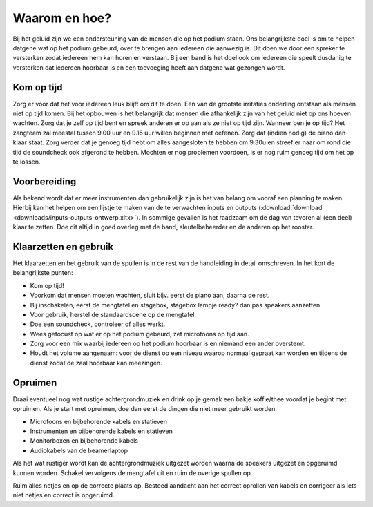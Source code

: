 Waarom en hoe?
=================
Bij het geluid zijn we een ondersteuning van de mensen die op het podium staan. Ons belangrijkste doel is om te helpen datgene wat op het podium gebeurd, over te brengen aan iedereen die aanwezig is. Dit doen we door een spreker te versterken zodat iedereen hem kan horen en verstaan. Bij een band is het doel ook om iedereen die speelt dusdanig te versterken dat iedereen hoorbaar is en een toevoeging heeft aan datgene wat gezongen wordt.

Kom op tijd
----------------------
Zorg er voor dat het voor iedereen leuk blijft om dit te doen. Eén van de grootste irritaties onderling ontstaan als mensen niet op tijd komen. Bij het opbouwen is het belangrijk dat mensen die afhankelijk zijn van het geluid niet op ons hoeven wachten. Zorg dat je zelf op tijd bent en spreek anderen er op aan als ze niet op tijd zijn. Wanneer ben je op tijd? Het zangteam zal meestal tussen 9.00 uur en 9.15 uur willen beginnen met oefenen. Zorg dat (indien nodig) de piano dan klaar staat. Zorg verder dat je genoeg tijd hebt om alles aangesloten te hebben om 9.30u en streef er naar om rond die tijd de soundcheck ook afgerond te hebben. Mochten er nog problemen voordoen, is er nog ruim genoeg tijd om het op te lossen.

Voorbereiding
----------------------
Als bekend wordt dat er meer instrumenten dan gebruikelijk zijn is het van belang om vooraf een planning te maken. Hierbij kan het helpen om een lijstje te maken van de te verwachten inputs en outputs (:download:`download <downloads/inputs-outputs-ontwerp.xltx>`). In sommige gevallen is het raadzaam om de dag van tevoren al (een deel) klaar te zetten. Doe dit altijd in goed overleg met de band, sleutelbeheerder en de anderen op het rooster.

Klaarzetten en gebruik
-----------------------
Het klaarzetten en het gebruik van de spullen is in de rest van de handleiding in detail omschreven. In het kort de belangrijkste punten:

- Kom op tijd!
- Voorkom dat mensen moeten wachten, sluit bijv. eerst de piano aan, daarna de rest.
- Bij inschakelen, eerst de mengtafel en stagebox, stagebox lampje ready? dan pas speakers aanzetten.
- Voor gebruik, herstel de standaardscène op de mengtafel.
- Doe een soundcheck, controleer of alles werkt.
- Wees gefocust op wat er op het podium gebeurd, zet microfoons op tijd aan.
- Zorg voor een mix waarbij iedereen op het podium hoorbaar is en niemand een ander overstemt.
- Houdt het volume aangenaam: voor de dienst op een niveau waarop normaal gepraat kan worden en tijdens de dienst zodat de zaal hoorbaar kan meezingen.

Opruimen
----------------------
Draai eventueel nog wat rustige achtergrondmuziek en drink op je gemak een bakje koffie/thee voordat je begint met opruimen.
Als je start met opruimen, doe dan eerst de dingen die niet meer gebruikt worden:

- Microfoons en bijbehorende kabels en statieven
- Instrumenten en bijbehorende kabels en statieven
- Monitorboxen en bijbehorende kabels
- Audiokabels van de beamerlaptop

Als het wat rustiger wordt kan de achtergrondmuziek uitgezet worden waarna de speakers uitgezet en opgeruimd kunnen worden. Schakel vervolgens de mengtafel uit en ruim de overige spullen op.

Ruim alles netjes en op de correcte plaats op. Besteed aandacht aan het correct oprollen van kabels en corrigeer als iets niet netjes en correct is opgeruimd.